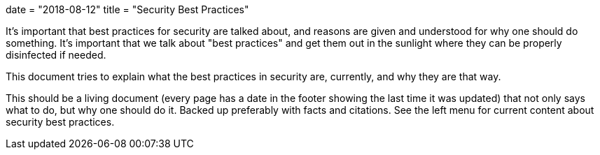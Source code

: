 +++
date = "2018-08-12"
title = "Security Best Practices"
+++

It's important that best practices for security are talked about, and reasons are given and understood for why one should do something. It's important that we talk about "best practices" and get them out in the sunlight where they can be properly disinfected if needed.

This document tries to explain what the best practices in security are, currently, and why they are that way. 

This should be a living document (every page has a date in the footer showing the last time it was updated) that not only says what to do, but why one should do it.  Backed up preferably with facts and citations.  See the left menu for current content about security best practices.
